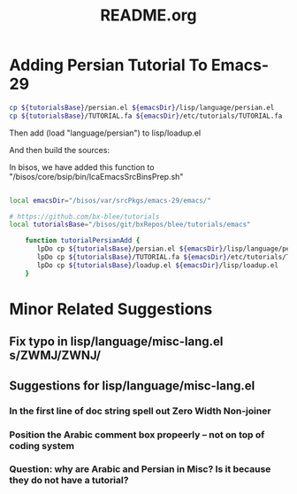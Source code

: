 #+TITLE: README.org

* Adding Persian Tutorial To Emacs-29

#+begin_src sh
cp ${tutorialsBase}/persian.el ${emacsDir}/lisp/language/persian.el
cp ${tutorialsBase}/TUTORIAL.fa ${emacsDir}/etc/tutorials/TUTORIAL.fa
#+end_src

Then add  (load "language/persian") to lisp/loadup.el

And then build the sources:

In bisos, we have added this function to "/bisos/core/bsip/bin/lcaEmacsSrcBinsPrep.sh"

#+begin_src sh

local emacsDir="/bisos/var/srcPkgs/emacs-29/emacs/"

# https://github.com/bx-blee/tutorials
local tutorialsBase="/bisos/git/bxRepos/blee/tutorials/emacs"

    function tutorialPersianAdd {
       lpDo cp ${tutorialsBase}/persian.el ${emacsDir}/lisp/language/persian.el
       lpDo cp ${tutorialsBase}/TUTORIAL.fa ${emacsDir}/etc/tutorials/TUTORIAL.fa
       lpDo cp ${tutorialsBase}/loadup.el ${emacsDir}/lisp/loadup.el
    }

#+end_src

* Minor Related Suggestions
** Fix typo in lisp/language/misc-lang.el s/ZWMJ/ZWNJ/
** Suggestions for lisp/language/misc-lang.el
*** In the first line of doc string spell out Zero Width Non-joiner
*** Position the Arabic comment box propeerly -- not on top of coding system
*** Question: why are Arabic and Persian in Misc? Is it because they do not have a tutorial?
